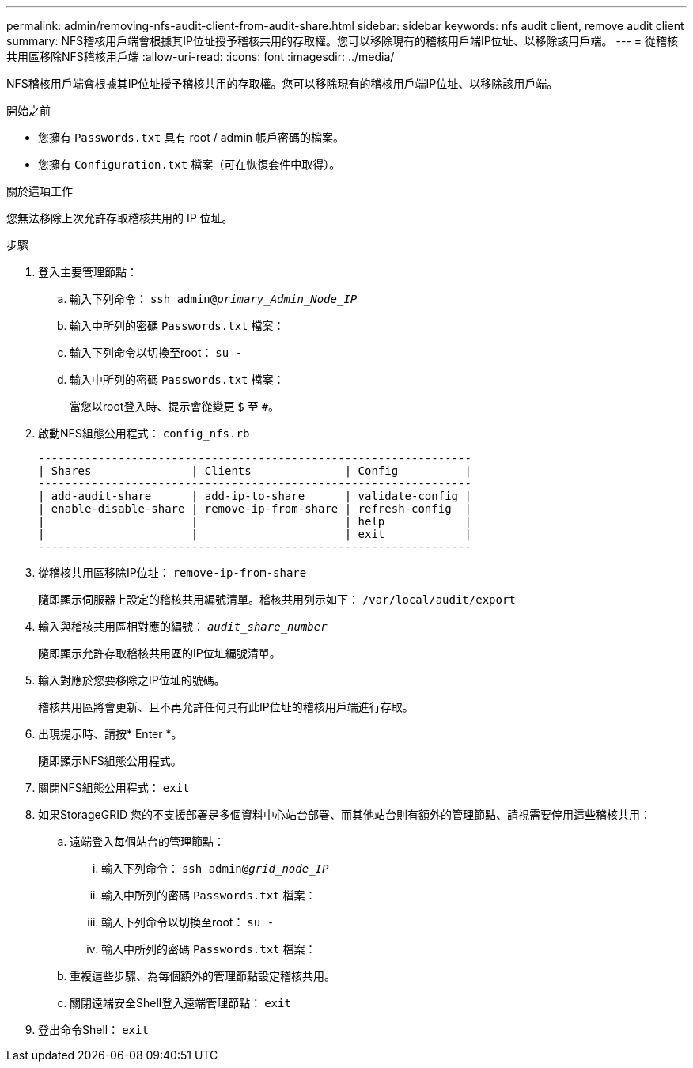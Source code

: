 ---
permalink: admin/removing-nfs-audit-client-from-audit-share.html 
sidebar: sidebar 
keywords: nfs audit client, remove audit client 
summary: NFS稽核用戶端會根據其IP位址授予稽核共用的存取權。您可以移除現有的稽核用戶端IP位址、以移除該用戶端。 
---
= 從稽核共用區移除NFS稽核用戶端
:allow-uri-read: 
:icons: font
:imagesdir: ../media/


[role="lead"]
NFS稽核用戶端會根據其IP位址授予稽核共用的存取權。您可以移除現有的稽核用戶端IP位址、以移除該用戶端。

.開始之前
* 您擁有 `Passwords.txt` 具有 root / admin 帳戶密碼的檔案。
* 您擁有 `Configuration.txt` 檔案（可在恢復套件中取得）。


.關於這項工作
您無法移除上次允許存取稽核共用的 IP 位址。

.步驟
. 登入主要管理節點：
+
.. 輸入下列命令： `ssh admin@_primary_Admin_Node_IP_`
.. 輸入中所列的密碼 `Passwords.txt` 檔案：
.. 輸入下列命令以切換至root： `su -`
.. 輸入中所列的密碼 `Passwords.txt` 檔案：
+
當您以root登入時、提示會從變更 `$` 至 `#`。



. 啟動NFS組態公用程式： `config_nfs.rb`
+
[listing]
----

-----------------------------------------------------------------
| Shares               | Clients              | Config          |
-----------------------------------------------------------------
| add-audit-share      | add-ip-to-share      | validate-config |
| enable-disable-share | remove-ip-from-share | refresh-config  |
|                      |                      | help            |
|                      |                      | exit            |
-----------------------------------------------------------------
----
. 從稽核共用區移除IP位址： `remove-ip-from-share`
+
隨即顯示伺服器上設定的稽核共用編號清單。稽核共用列示如下： `/var/local/audit/export`

. 輸入與稽核共用區相對應的編號： `_audit_share_number_`
+
隨即顯示允許存取稽核共用區的IP位址編號清單。

. 輸入對應於您要移除之IP位址的號碼。
+
稽核共用區將會更新、且不再允許任何具有此IP位址的稽核用戶端進行存取。

. 出現提示時、請按* Enter *。
+
隨即顯示NFS組態公用程式。

. 關閉NFS組態公用程式： `exit`
. 如果StorageGRID 您的不支援部署是多個資料中心站台部署、而其他站台則有額外的管理節點、請視需要停用這些稽核共用：
+
.. 遠端登入每個站台的管理節點：
+
... 輸入下列命令： `ssh admin@_grid_node_IP_`
... 輸入中所列的密碼 `Passwords.txt` 檔案：
... 輸入下列命令以切換至root： `su -`
... 輸入中所列的密碼 `Passwords.txt` 檔案：


.. 重複這些步驟、為每個額外的管理節點設定稽核共用。
.. 關閉遠端安全Shell登入遠端管理節點： `exit`


. 登出命令Shell： `exit`

